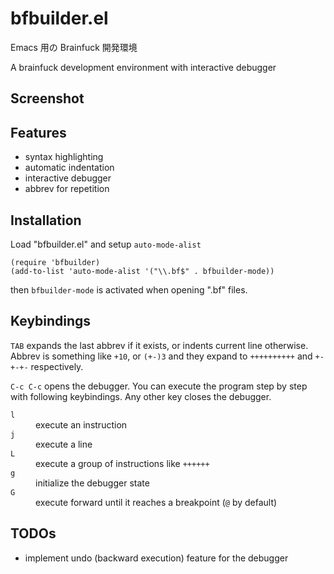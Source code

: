 * bfbuilder.el

Emacs 用の Brainfuck 開発環境

A brainfuck development environment with interactive debugger

** Screenshot

[[file:./bfbuilder.png]]

** Features

- syntax highlighting
- automatic indentation
- interactive debugger
- abbrev for repetition

** Installation

Load "bfbuilder.el" and setup ~auto-mode-alist~

: (require 'bfbuilder)
: (add-to-list 'auto-mode-alist '("\\.bf$" . bfbuilder-mode))

then ~bfbuilder-mode~ is activated when opening ".bf" files.

** Keybindings

~TAB~ expands the last abbrev if it exists, or indents current line
otherwise. Abbrev is something like ~+10~, or ~(+-)3~ and they expand
to ~++++++++++~ and ~+-+-+-~ respectively.

~C-c C-c~ opens the debugger. You can execute the program step by step
with following keybindings. Any other key closes the debugger.

- ~l~ :: execute an instruction
- ~j~ :: execute a line
- ~L~ :: execute a group of instructions like ~++++++~
- ~g~ :: initialize the debugger state
- ~G~ :: execute forward until it reaches a breakpoint (~@~ by default)

** TODOs

- implement undo (backward execution) feature for the debugger
